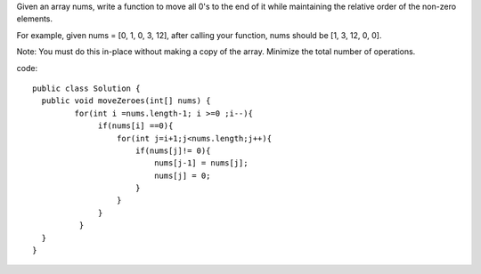 Given an array nums, write a function to move all 0's to the end of it while maintaining the relative order of the non-zero elements.

For example, given nums = [0, 1, 0, 3, 12], after calling your function, nums should be [1, 3, 12, 0, 0].

Note:
You must do this in-place without making a copy of the array.
Minimize the total number of operations.

code:
::
 
  public class Solution {
    public void moveZeroes(int[] nums) {
           for(int i =nums.length-1; i >=0 ;i--){
                if(nums[i] ==0){
                    for(int j=i+1;j<nums.length;j++){
                        if(nums[j]!= 0){
                            nums[j-1] = nums[j];
                            nums[j] = 0;
                        }
                    }
                }
            }
    }
  }
    
